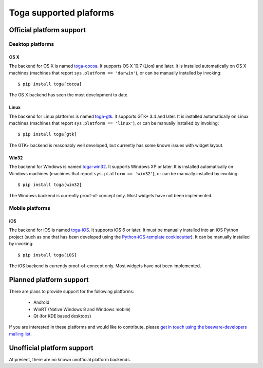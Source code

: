=======================
Toga supported plaforms
=======================

Official platform support
=========================

Desktop platforms
-----------------

OS X
~~~~

.. image:: screenshots/cocoa.png

The backend for OS X is named `toga-cocoa`_. It supports OS X 10.7 (Lion)
and later. It is installed automatically on OS X machines (machines that
report ``sys.platform == 'darwin'``), or can be manually installed by invoking::

    $ pip install toga[cocoa]

The OS X backend has seen the most development to date.

.. _toga-cocoa: http://github.com/pybee/toga-cocoa

Linux
~~~~~

.. image:: screenshots/gtk.png

The backend for Linux platforms is named `toga-gtk`_. It supports GTK+ 3.4
and later. It is installed automatically on Linux machines (machines that
report ``sys.platform == 'linux'``), or can be manually installed by
invoking::

    $ pip install toga[gtk]

The GTK+ backend is reasonably well developed, but currently has some known issues
with widget layout.

.. _toga-gtk: http://github.com/pybee/toga-gtk

Win32
~~~~~

The backend for Windows is named `toga-win32`_. It supports Windows XP or
later. It is installed automatically on Windows machines (machines that report
``sys.platform == 'win32'``), or can be manually installed by invoking::

    $ pip install toga[win32]

The Windows backend is currently proof-of-concept only. Most widgets have not been
implemented.

.. _toga-win32: http://github.com/pybee/toga-win32

Mobile platforms
----------------

iOS
~~~

The backend for iOS is named `toga-iOS`_. It supports iOS 6 or later. It
must be manually installed into an iOS Python project (such as one that has
been developed using the `Python-iOS-template cookiecutter`_). It can be
manually installed by invoking::

    $ pip install toga[iOS]

The iOS backend is currently proof-of-concept only. Most widgets have not been
implemented.

.. _Python-iOS-template cookiecutter: http://github.com/pybee/Python-iOS-template
.. _toga-iOS: http://github.com/pybee/toga-iOS


Planned platform support
========================

There are plans to provide support for the following platforms:

 * Android
 * WinRT (Native Windows 8 and Windows mobile)
 * Qt (for KDE based desktops)

If you are interested in these platforms and would like to contribute, please
`get in touch using the beeware-developers mailing list`_.

.. _get in touch using the beeware-developers mailing list: https://groups.google.com/forum/#!forum/beeware-developers

Unofficial platform support
===========================

At present, there are no known unofficial platform backends.

